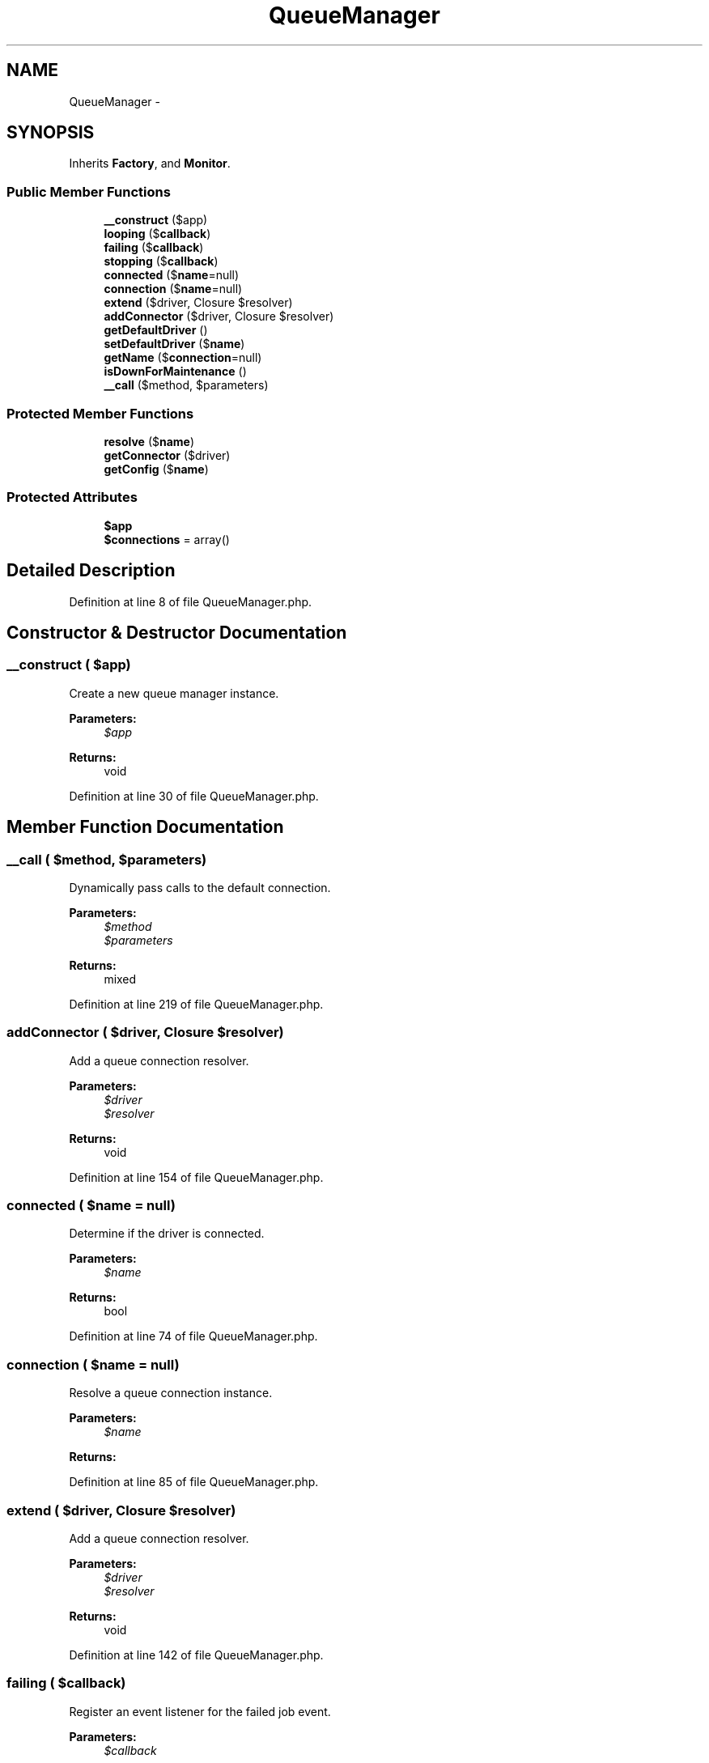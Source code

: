 .TH "QueueManager" 3 "Tue Apr 14 2015" "Version 1.0" "VirtualSCADA" \" -*- nroff -*-
.ad l
.nh
.SH NAME
QueueManager \- 
.SH SYNOPSIS
.br
.PP
.PP
Inherits \fBFactory\fP, and \fBMonitor\fP\&.
.SS "Public Member Functions"

.in +1c
.ti -1c
.RI "\fB__construct\fP ($app)"
.br
.ti -1c
.RI "\fBlooping\fP ($\fBcallback\fP)"
.br
.ti -1c
.RI "\fBfailing\fP ($\fBcallback\fP)"
.br
.ti -1c
.RI "\fBstopping\fP ($\fBcallback\fP)"
.br
.ti -1c
.RI "\fBconnected\fP ($\fBname\fP=null)"
.br
.ti -1c
.RI "\fBconnection\fP ($\fBname\fP=null)"
.br
.ti -1c
.RI "\fBextend\fP ($driver, Closure $resolver)"
.br
.ti -1c
.RI "\fBaddConnector\fP ($driver, Closure $resolver)"
.br
.ti -1c
.RI "\fBgetDefaultDriver\fP ()"
.br
.ti -1c
.RI "\fBsetDefaultDriver\fP ($\fBname\fP)"
.br
.ti -1c
.RI "\fBgetName\fP ($\fBconnection\fP=null)"
.br
.ti -1c
.RI "\fBisDownForMaintenance\fP ()"
.br
.ti -1c
.RI "\fB__call\fP ($method, $parameters)"
.br
.in -1c
.SS "Protected Member Functions"

.in +1c
.ti -1c
.RI "\fBresolve\fP ($\fBname\fP)"
.br
.ti -1c
.RI "\fBgetConnector\fP ($driver)"
.br
.ti -1c
.RI "\fBgetConfig\fP ($\fBname\fP)"
.br
.in -1c
.SS "Protected Attributes"

.in +1c
.ti -1c
.RI "\fB$app\fP"
.br
.ti -1c
.RI "\fB$connections\fP = array()"
.br
.in -1c
.SH "Detailed Description"
.PP 
Definition at line 8 of file QueueManager\&.php\&.
.SH "Constructor & Destructor Documentation"
.PP 
.SS "__construct ( $app)"
Create a new queue manager instance\&.
.PP
\fBParameters:\fP
.RS 4
\fI$app\fP 
.RE
.PP
\fBReturns:\fP
.RS 4
void 
.RE
.PP

.PP
Definition at line 30 of file QueueManager\&.php\&.
.SH "Member Function Documentation"
.PP 
.SS "__call ( $method,  $parameters)"
Dynamically pass calls to the default connection\&.
.PP
\fBParameters:\fP
.RS 4
\fI$method\fP 
.br
\fI$parameters\fP 
.RE
.PP
\fBReturns:\fP
.RS 4
mixed 
.RE
.PP

.PP
Definition at line 219 of file QueueManager\&.php\&.
.SS "addConnector ( $driver, Closure $resolver)"
Add a queue connection resolver\&.
.PP
\fBParameters:\fP
.RS 4
\fI$driver\fP 
.br
\fI$resolver\fP 
.RE
.PP
\fBReturns:\fP
.RS 4
void 
.RE
.PP

.PP
Definition at line 154 of file QueueManager\&.php\&.
.SS "connected ( $name = \fCnull\fP)"
Determine if the driver is connected\&.
.PP
\fBParameters:\fP
.RS 4
\fI$name\fP 
.RE
.PP
\fBReturns:\fP
.RS 4
bool 
.RE
.PP

.PP
Definition at line 74 of file QueueManager\&.php\&.
.SS "connection ( $name = \fCnull\fP)"
Resolve a queue connection instance\&.
.PP
\fBParameters:\fP
.RS 4
\fI$name\fP 
.RE
.PP
\fBReturns:\fP
.RS 4
.RE
.PP

.PP
Definition at line 85 of file QueueManager\&.php\&.
.SS "extend ( $driver, Closure $resolver)"
Add a queue connection resolver\&.
.PP
\fBParameters:\fP
.RS 4
\fI$driver\fP 
.br
\fI$resolver\fP 
.RE
.PP
\fBReturns:\fP
.RS 4
void 
.RE
.PP

.PP
Definition at line 142 of file QueueManager\&.php\&.
.SS "failing ( $callback)"
Register an event listener for the failed job event\&.
.PP
\fBParameters:\fP
.RS 4
\fI$callback\fP 
.RE
.PP
\fBReturns:\fP
.RS 4
void 
.RE
.PP

.PP
Implements \fBMonitor\fP\&.
.PP
Definition at line 52 of file QueueManager\&.php\&.
.SS "getConfig ( $name)\fC [protected]\fP"
Get the queue connection configuration\&.
.PP
\fBParameters:\fP
.RS 4
\fI$name\fP 
.RE
.PP
\fBReturns:\fP
.RS 4
array 
.RE
.PP

.PP
Definition at line 165 of file QueueManager\&.php\&.
.SS "getConnector ( $driver)\fC [protected]\fP"
Get the connector for a given driver\&.
.PP
\fBParameters:\fP
.RS 4
\fI$driver\fP 
.RE
.PP
\fBReturns:\fP
.RS 4
.RE
.PP
\fBExceptions:\fP
.RS 4
\fI\fP .RE
.PP

.PP
Definition at line 125 of file QueueManager\&.php\&.
.SS "getDefaultDriver ()"
Get the name of the default queue connection\&.
.PP
\fBReturns:\fP
.RS 4
string 
.RE
.PP

.PP
Definition at line 175 of file QueueManager\&.php\&.
.SS "getName ( $connection = \fCnull\fP)"
Get the full name for the given connection\&.
.PP
\fBParameters:\fP
.RS 4
\fI$connection\fP 
.RE
.PP
\fBReturns:\fP
.RS 4
string 
.RE
.PP

.PP
Definition at line 197 of file QueueManager\&.php\&.
.SS "isDownForMaintenance ()"
Determine if the application is in maintenance mode\&.
.PP
\fBReturns:\fP
.RS 4
bool 
.RE
.PP

.PP
Definition at line 207 of file QueueManager\&.php\&.
.SS "looping ( $callback)"
Register an event listener for the daemon queue loop\&.
.PP
\fBParameters:\fP
.RS 4
\fI$callback\fP 
.RE
.PP
\fBReturns:\fP
.RS 4
void 
.RE
.PP

.PP
Implements \fBMonitor\fP\&.
.PP
Definition at line 41 of file QueueManager\&.php\&.
.SS "resolve ( $name)\fC [protected]\fP"
Resolve a queue connection\&.
.PP
\fBParameters:\fP
.RS 4
\fI$name\fP 
.RE
.PP
\fBReturns:\fP
.RS 4
.RE
.PP

.PP
Definition at line 110 of file QueueManager\&.php\&.
.SS "setDefaultDriver ( $name)"
Set the name of the default queue connection\&.
.PP
\fBParameters:\fP
.RS 4
\fI$name\fP 
.RE
.PP
\fBReturns:\fP
.RS 4
void 
.RE
.PP

.PP
Definition at line 186 of file QueueManager\&.php\&.
.SS "stopping ( $callback)"
Register an event listener for the daemon queue stopping\&.
.PP
\fBParameters:\fP
.RS 4
\fI$callback\fP 
.RE
.PP
\fBReturns:\fP
.RS 4
void 
.RE
.PP

.PP
Implements \fBMonitor\fP\&.
.PP
Definition at line 63 of file QueueManager\&.php\&.
.SH "Field Documentation"
.PP 
.SS "$app\fC [protected]\fP"

.PP
Definition at line 15 of file QueueManager\&.php\&.
.SS "$connections = array()\fC [protected]\fP"

.PP
Definition at line 22 of file QueueManager\&.php\&.

.SH "Author"
.PP 
Generated automatically by Doxygen for VirtualSCADA from the source code\&.

